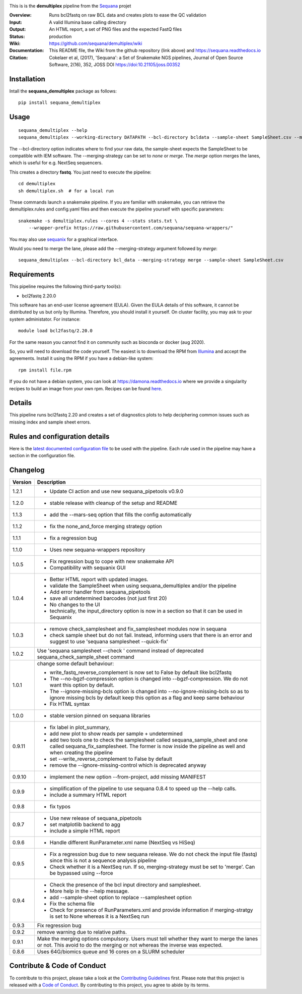 
.. image:: https://badge.fury.io/py/sequana-demultiplex.svg
     :target: https://pypi.python.org/pypi/sequana_demultiplex

.. image:: http://joss.theoj.org/papers/10.21105/joss.00352/status.svg
    :target: http://joss.theoj.org/papers/10.21105/joss.00352
    :alt: JOSS (journal of open source software) DOI

.. image:: https://github.com/sequana/demultiplex/actions/workflows/main.yml/badge.svg
   :target: https://github.com/sequana/demultiplex/actions/workflows/main.yml


This is is the **demultiplex** pipeline from the `Sequana <https://sequana.readthedocs.org>`_ projet

:Overview: Runs bcl2fastq on raw BCL data and creates plots to ease the QC validation
:Input: A valid Illumina base calling directory
:Output: An HTML report, a set of PNG files and the expected FastQ files
:Status: production
:Wiki: https://github.com/sequana/demultiplex/wiki
:Documentation: This README file, the Wiki from the github repository (link above) and https://sequana.readthedocs.io
:Citation: Cokelaer et al, (2017), 'Sequana': a Set of Snakemake NGS pipelines, Journal of Open Source Software, 2(16), 352, JOSS DOI https://doi:10.21105/joss.00352


Installation
~~~~~~~~~~~~

Intall the **sequana_demultiplex** package as follows::

    pip install sequana_demultiplex

Usage
~~~~~

::

    sequana_demultiplex --help
    sequana_demultiplex --working-directory DATAPATH --bcl-directory bcldata --sample-sheet SampleSheet.csv --merging-strategy merge

The --bcl-directory option indicates where to find your raw data, the sample-sheet
expects the SampleSheet to be compatible with IEM software. The --merging-strategy can
be set to *none* or *merge*. The *merge* option merges the lanes, which is
useful for e.g. NextSeq sequencers.

This creates a directory **fastq**. You just need to execute the pipeline::

    cd demultiplex
    sh demultiplex.sh  # for a local run

These commands launch a snakemake pipeline. If you are familiar with snakemake, you can retrieve the demultiplex.rules and config.yaml files and then execute the pipeline yourself with specific parameters::

    snakemake -s demultiplex.rules --cores 4 --stats stats.txt \
        --wrapper-prefix https://raw.githubusercontent.com/sequana/sequana-wrappers/"


You may also use `sequanix <https://sequana.readthedocs.io/en/master/sequanix.html>`_ for a graphical interface.

Would you need to merge the lane, please add the --merging-strategy argument
followed by *merge*::

    sequana_demultiplex --bcl-directory bcl_data --merging-strategy merge --sample-sheet SampleSheet.csv


Requirements
~~~~~~~~~~~~

This pipeline requires the following third-party tool(s):

- bcl2fastq 2.20.0

This software has an end-user license agreement (EULA). Given the EULA details
of this software, it cannot be distributed by us but only by Illumina.
Therefore, you should install it yourself. On cluster facility, you may ask to
your system administator. For instance::

    module load bcl2fastq/2.20.0

For the same reason you cannot find it on community such as bioconda or docker (aug 2020).

So, you will need to download the code yourself. The easiest is to download the
RPM from `Illumina
<https://support.illumina.com/sequencing/sequencing_software/bcl2fastq-conversion-software/downloads.html>`_
and accept the agreements. Install it using the RPM if you have a debian-like system::

    rpm install file.rpm

If you do not have a debian system, you can look at https://damona.readthedocs.io where we provide
a singularity recipes to build an image from your own  rpm. Recipes can be found
`here <https://github.com/cokelaer/damona/tree/master/damona/recipes/bcl2fastq>`_.


Details
~~~~~~~~~
.. image:: https://raw.githubusercontent.com/sequana/demultiplex/master/sequana_pipelines/demultiplex/dag.png

This pipeline runs bcl2fastq 2.20 and creates a set of diagnostics plots to help
deciphering common issues such as missing index and sample sheet errors. 


Rules and configuration details
~~~~~~~~~~~~~~~~~~~~~~~~~~~~~~~

Here is the `latest documented configuration file <https://raw.githubusercontent.com/sequana/demultiplex/master/sequana_pipelines/demultiplex/config.yaml>`_
to be used with the pipeline. Each rule used in the pipeline may have a section in the configuration file. 



Changelog
~~~~~~~~~

========= =======================================================================
Version   Description
========= =======================================================================
1.2.1     * Update CI action and use new sequana_pipetools v0.9.0
1.2.0     * stable release with cleanup of the setup and README
1.1.3     * add the --mars-seq option that fills the config automatically
1.1.2     * fix the none_and_force merging strategy option
1.1.1     * fix a regression bug
1.1.0     * Uses new sequana-wrappers repository
1.0.5     * Fix regression bug to cope with new snakemake API
          * Compatibility with sequanix GUI
1.0.4     * Better HTML report with updated images. 
          * validate the SampleSheet when using sequana_demultiplex and/or the 
            pipeline
          * Add error handler from sequana_pipetools
          * save all undetermined barcodes (not just first 20)
          * No changes to the UI
          * technically, the input_directory option is now in a section so that
            it can be used in Sequanix
1.0.3     * remove check_samplesheet and fix_samplesheet modules now in sequana
          * check sample sheet but do not fail. Instead, informing users that
            there is an error and suggest to use 'sequana samplesheet 
            --quick-fix'
1.0.2     Use 'sequana samplesheet --check ' command instead of deprecated
          sequana_check_sample_sheet command
1.0.1     change some default behaviour:

          * write_fastq_reverse_complement is now set to False by default
            like bcl2fastq
          * The --no-bgzf-compression option is changed into
            --bgzf-compression. We do not want this option by default.
          * The --ignore-missing-bcls option is changed into
            --no-ignore-missing-bcls so as to ignore missing bcls by default
            keep this option as a flag and keep same behaviour
          * Fix HTML syntax 
1.0.0     * stable version pinned on sequana libraries
0.9.11    * fix label in plot_summary, 
          * add new plot to show reads per sample + undetermined
          * add two tools one to check the samplesheet called 
            sequana_sample_sheet and one called sequana_fix_samplesheet. The 
            former is now inside the pipeline as well and when creating the
            pipeline
          * set --write_reverse_complement to False by default
          * remove the --ignore-missing-control which is deprecated anyway
0.9.10    * implement the new option --from-project, add missing MANIFEST
0.9.9     * simplification of the pipeline to use sequana 0.8.4 to speed up 
            the --help calls.
          * include a summary HTML report 
0.9.8     * fix typos
0.9.7     * Use new release of sequana_pipetools
          * set matplotlib backend to agg
          * include a simple HTML report
0.9.6     * Handle different RunParameter.xml name (NextSeq vs HiSeq)
0.9.5     * Fix a regression bug due to new sequana release. We do not check 
            the input file (fastq) since this is not a sequence analysis
            pipeline
          * Check whether it is a NextSeq run. If so, merging-strategy must be
            set to 'merge'. Can be bypassed using --force
0.9.4     * Check the presence of the bcl input directory and samplesheet. 
          * More help in the --help message. 
          * add  --sample-sheet option to replace --samplesheet option
          * Fix the schema file
          * Check for presence of RunParameters.xml and provide information
            if merging-stratgy is set to None whereas it is a NextSeq run
0.9.3     Fix regression bug
0.9.2     remove warning due to relative paths. 
0.9.1     Make the merging options compulsory. Users must tell whether they 
          want to merge the lanes or not. This avoid to do the merging or not 
          whereas the inverse was expected.
0.8.6     Uses 64G/biomics queue and 16 cores on a SLURM scheduler
========= =======================================================================



Contribute & Code of Conduct
~~~~~~~~~~~~~~~~~~~~~~~~~~~~

To contribute to this project, please take a look at the 
`Contributing Guidelines <https://github.com/sequana/sequana/blob/master/CONTRIBUTING.rst>`_ first. Please note that this project is released with a 
`Code of Conduct <https://github.com/sequana/sequana/blob/master/CONDUCT.md>`_. By contributing to this project, you agree to abide by its terms.

